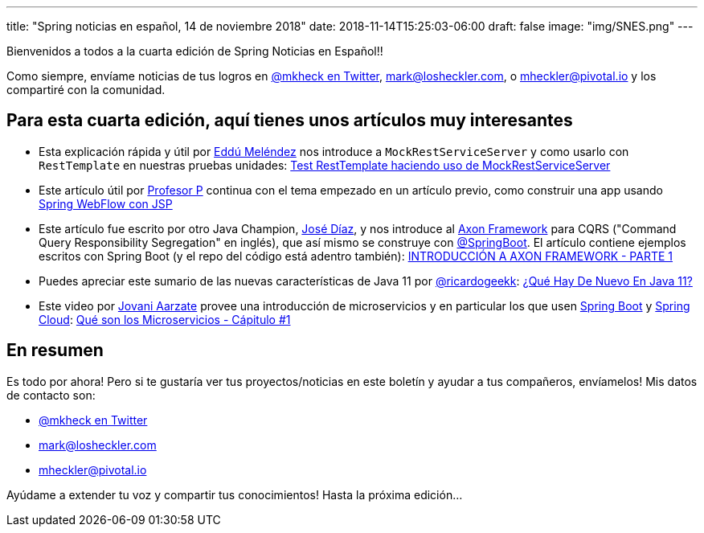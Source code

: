 ---
title: "Spring noticias en español, 14 de noviembre 2018"
date: 2018-11-14T15:25:03-06:00
draft: false
image: "img/SNES.png"
---

Bienvenidos a todos a la cuarta edición de Spring Noticias en Español!!

Como siempre, envíame noticias de tus logros en link:https://twitter.com/mkheck[@mkheck en Twitter], mailto:mark@losheckler.com[], o mailto:mheckler@pivotal.io[] y los compartiré con la comunidad.

== Para esta cuarta edición, aquí tienes unos artículos muy interesantes

* Esta explicación rápida y útil por link:https://twitter.com/EdduMelendez[Eddú Meléndez] nos introduce a `MockRestServiceServer` y como usarlo con `RestTemplate` en nuestras pruebas unidades: link:http://blog.eddumelendez.me/2018/11/test-resttemplate-haciendo-uso-de-mockrestserviceserver/[Test RestTemplate haciendo uso de MockRestServiceServer]

* Este artículo útil por link:https://twitter.com/chuchip[Profesor P] continua con el tema empezado en un artículo previo, como construir una app usando link:http://www.profesor-p.com/2018/10/30/spring-webflow-con-jsp/[Spring WebFlow con JSP]

* Este artículo fue escrito por otro Java Champion, link:https://twitter.com/jamdiazdiaz[José Díaz], y nos introduce al link:https://axoniq.io/[Axon Framework] para CQRS ("Command Query Responsibility Segregation" en inglés), que así mismo se construye con link:https://twitter.com/springboot[@SpringBoot]. El artículo contiene ejemplos escritos con Spring Boot (y el repo del código está adentro también): link:http://blog.joedayz.pe/2018/08/introduccion-axon-framework.html[INTRODUCCIÓN A AXON FRAMEWORK - PARTE 1]

* Puedes apreciar este sumario de las nuevas características de Java 11 por link:https://twitter.com/ricardogeekk[@ricardogeekk]: link:https://ricardogeek.com/que-hay-de-nuevo-en-java-11/[¿Qué Hay De Nuevo En Java 11?]

* Este video por link:https://twitter.com/Jovani_Aarzate[Jovani Aarzate] provee una introducción de microservicios y en particular los que usen link:https://spring.io/projects/spring-boot[Spring Boot] y link:https://spring.io/projects/spring-cloud/[Spring Cloud]: link:https://youtu.be/l-Os0WbWiCw[Qué son los Microservicios - Cápitulo #1]

== En resumen

Es todo por ahora! Pero si te gustaría ver tus proyectos/noticias en este boletín y ayudar a tus compañeros, envíamelos! Mis datos de contacto son:

* link:https://twitter.com/mkheck[@mkheck en Twitter]
* mailto:mark@losheckler.com[]
* mailto:mheckler@pivotal.io[]

Ayúdame a extender tu voz y compartir tus conocimientos! Hasta la próxima edición...
